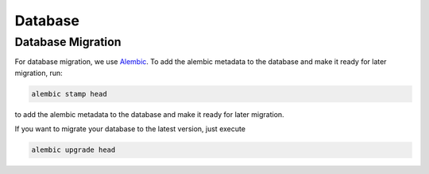Database
========

Database Migration
------------------

For database migration, we use `Alembic <https://alembic.sqlalchemy.org/en/latest/>`_.
To add the alembic metadata to the database and make it ready for later migration, run:

.. code-block:: bash

   alembic stamp head

to add the alembic metadata to the database and make it ready for later migration.

If you want to migrate your database to the latest version, just execute

.. code-block:: bash

   alembic upgrade head
